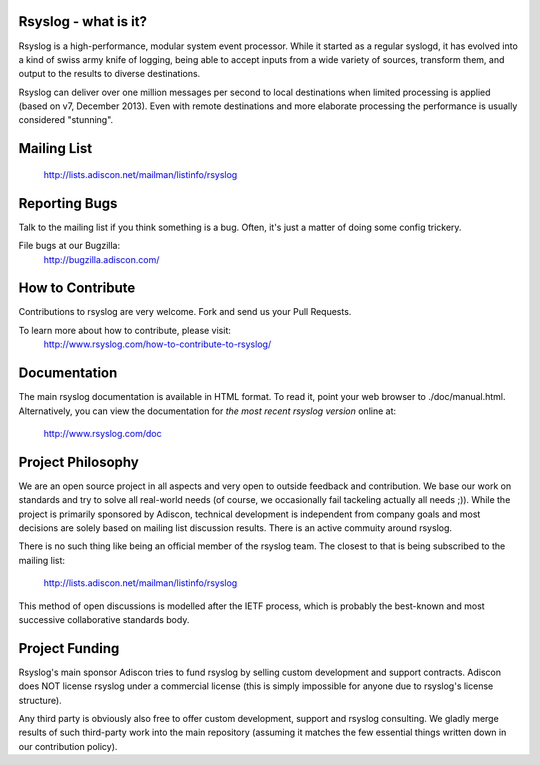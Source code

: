 Rsyslog - what is it?
=====================
Rsyslog is a high-performance, modular system event processor. While it started
as a regular syslogd, it has evolved into a kind of swiss army knife of logging,
being able to accept inputs from a wide variety of sources, transform them, and
output to the results to diverse destinations.

Rsyslog can deliver over one million messages per second  to local destinations
when limited processing is applied (based on v7, December 2013). Even with
remote destinations and more elaborate processing the performance is usually
considered "stunning".

Mailing List
============
    http://lists.adiscon.net/mailman/listinfo/rsyslog

Reporting Bugs
==============

Talk to the mailing list if you think something is a bug. Often, it's just a
matter of doing some config trickery.

File bugs at our Bugzilla:
    http://bugzilla.adiscon.com/

How to Contribute
=================
Contributions to rsyslog are very welcome. Fork and send us your Pull Requests.

To learn more about how to contribute, please visit:
    http://www.rsyslog.com/how-to-contribute-to-rsyslog/

Documentation
=============
The main rsyslog documentation is available in HTML format. To read
it, point your web browser to ./doc/manual.html. Alternatively,
you can view the documentation for *the most recent rsyslog version*
online at:

    http://www.rsyslog.com/doc

Project Philosophy
==================
We are an open source project in all aspects and very open to outside feedback
and contribution. We base our work on standards and try to solve all real-world
needs (of course, we occasionally fail tackeling actually all needs ;)). While
the project is primarily sponsored by Adiscon, technical development is 
independent from company goals and most decisions are solely based on mailing
list discussion results. There is an active commuity around rsyslog.

There is no such thing like being an official member of the rsyslog team. The
closest to that is being subscribed to the mailing list:

    http://lists.adiscon.net/mailman/listinfo/rsyslog

This method of open discussions is modelled after the IETF process, which is
probably the best-known and most successive collaborative standards body.

Project Funding
===============
Rsyslog's main sponsor Adiscon tries to fund rsyslog by selling custom
development and support contracts. Adiscon does NOT license rsyslog under a
commercial license (this is simply impossible for anyone due to rsyslog's
license structure).

Any third party is obviously also free to offer custom development, support
and rsyslog consulting. We gladly merge results of such third-party work into
the main repository (assuming it matches the few essential things written
down in our contribution policy).
